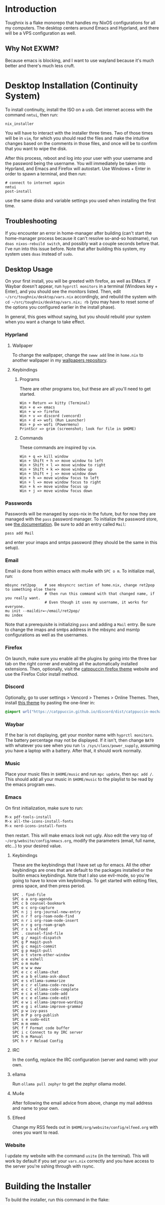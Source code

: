 * Introduction
Toughnix is a flake monorepo that handles my NixOS configurations for all my computers.
The desktop centers around Emacs and Hyprland, and there will be a VPS configuration as well.
** Why Not EXWM?
Because emacs is blocking, and I want to use wayland because it's much better and there's
much less cruft.
* Desktop Installation (Continuity System)
To install continuity, install the ISO on a usb. Get internet access with the
command ~nmtui~, then run:
#+begin_src shell
  nix_installer
#+end_src
You will have to interact with the installer three times. Two of those times will be in ~vim~,
for which you should read the files and make the intuitive changes based on the comments_{}^{}_{} in those
files, and once will be to confirm that you want to wipe the disk.

After this process, reboot and log into your user with your username and the password being the
username. You will immediately be taken into Hyprland, and Emacs and Firefox will autostart.
Use Windows + Enter in order to spawn a terminal, and then run:
#+begin_src shell
  # connect to internet again
  nmtui
  post-install
#+end_src
use the same disko and variable settings you used when installing the first time.
** Troubleshooting
If you encounter an error in home-manager after building (can't start the home-manager process
because it can't resolve so-and-so hostname), run ~doas nixos-rebuild switch~, and possibly
wait a couple seconds before that. I've run into this issue before. Note that after building
this system, my system uses ~doas~ instead of ~sudo~.
** Desktop Usage
On your first install, you will be greeted with firefox, as well as EMacs. If Waybar doesn't
appear, run ~hyprctl monitors~ in a terminal (Windows key + Enter), and you should see the monitors
listed. Then, edit ~~/src/toughnix/desktop/vars.nix~ accordingly, and rebuild the system with
~cd ~/src/toughnix/desktop/vars.nix; rb~ (you may have to reset some of the options you configured
earlier in the install phase).

In general, this goes without saying, but you should rebuild your system when you want a change
to take effect.
*** Hyprland
**** Wallpaper
To change the wallpaper, change the ~swww add~ line in ~home.nix~ to another wallpaper in my
[[https://github.com/ret2pop/wallpapers][wallpapers repository]].
**** Keybindings
***** Programs
There are other programs too, but these are all you'll need to get started.
#+begin_example
Win + Return => kitty (Terminal)
Win + e => emacs
Win + w => firefox
Win + v => discord (vencord)
Win + d => wofi (Run Launcher)
Win + p => wofi (Powermenu)
PrintScr => grim (screenshot; look for file in $HOME)
#+end_example
***** Commands
These commands are inspired by ~vim~.
#+begin_example
Win + q => kill window
Win + Shift + h => move window to left
Win + Shift + l => move window to right
Win + Shift + k => move window up
Win + Shift + j => move window down
Win + h => move window focus to left
Win + l => move window focus to right
Win + k => move window focus up
Win + j => move window focus down
#+end_example
*** Passwords
Passwords will be managed by sops-nix in the future, but for now they are managed
with the ~pass~ password manager. To initialize the password store, see
[[https://www.passwordstore.org/][the documentation]]. Be sure to add an entry called ~Mail~:
#+begin_src shell
pass add Mail
#+end_src
and enter your imaps and smtps password (they should be the same in this setup).
*** Email
Email is done from within emacs with mu4e with ~SPC o m~. To initialize mail, run:
#+begin_src shell
  mbsync ret2pop    # see mbsyncrc section of home.nix, change ret2pop to something else there
                    # then run this command with that changed name, if you really want.
                    # Even though it uses my username, it works for everyone.
  mu init --maildir=~/email/ret2pop/
  mu index
#+end_src
Note that a prerequisite is initializing ~pass~ and adding a ~Mail~ entry. Be sure to change the imaps
and smtps address in the mbsync and msmtp configurations as well as the usernames.
*** Firefox
On launch, make sure you enable all the plugins by going into the three bar tab on the right corner and
enabling all the automatically installed extensions. Then, optionally, visit the
[[https://github.com/catppuccin/firefox][catppuccin firefox theme]] website and use the Firefox Color install method.
*** Discord
Optionally, go to user settings > Vencord > Themes > Online Themes. Then, install [[https://github.com/catppuccin/discord][this theme]] by pasting the one-liner in:
#+begin_src css
  @import url("https://catppuccin.github.io/discord/dist/catppuccin-mocha-pink.theme.css");
#+end_src
*** Waybar
If the bar is not displaying, get your monitor name with ~hyprctl monitors~. The battery percentage
may not be displayed. If it isn't, then change ~BAT0~ with whatever you see when you run
~ls /sys/class/power_supply~, assuming you have a laptop with a battery. After that, it should work
normally.
*** Music
Place your music files in ~$HOME/music~ and run ~mpc update~, then ~mpc add /~.
This should add all your music in ~$HOME/music~ to the playlist to be read by the emacs program ~emms~.
*** Emacs
On first initialization, make sure to run:
#+begin_src emacs-lisp
  M-x pdf-tools-install
  M-x all-the-icons-install-fonts
  M-x nerd-icons-install-fonts 
#+end_src
then restart. This will make emacs look not ugly. Also edit the very top of
~~/org/website/config/emacs.org~, modify the parameters (email, full name, etc...) to your desired
value.
**** Keybindings
These are the keybindings that I have set up for emacs. All the other keybindings are ones that are default
to the packages installed or the builtin emacs keybindings. Note that I also use evil-mode, so you're going
to have to know vim keybindings. To get started with editing files, press space, and then
press period.
#+begin_example
  SPC . find-file
  SPC o a org-agenda
  SPC c b counsel-bookmark
  SPC o c org-capture
  SPC n j j org-journal-new-entry
  SPC n r f org-roam-node-find
  SPC n r i org-roam-node-insert
  SPC n r g org-roam-graph
  SPC r s s elfeed
  SPC . counsel-find-file
  SPC g / magit-dispatch
  SPC g P magit-push
  SPC g c magit-commit
  SPC g p magit-pull
  SPC o t vterm-other-window
  SPC o e eshell
  SPC o m mu4e
  SPC e w w eww
  SPC e c c ellama-chat
  SPC e a b ellama-ask-about
  SPC e s ellama-summarize
  SPC e c r ellama-code-review
  SPC e c C ellama-code-complete
  SPC e c a ellama-code-add
  SPC e c e ellama-code-edit
  SPC e w i ellama-improve-wording
  SPC e g i ellama-improve-grammar
  SPC p w ivy-pass
  SPC m P p org-publish
  SPC s e sudo-edit
  SPC m m emms
  SPC f f Format code buffer
  SPC i c Connect to my IRC server
  SPC h m Manual
  SPC h r r Reload Config
#+end_example
**** IRC
In the config, replace the IRC configuration (server and name) with your own.
**** ellama
Run ~ollama pull zephyr~ to get the zephyr ollama model.
**** Mu4e
After following the email advice from above, change my mail address and name to your own.
**** Elfeed
Change my RSS feeds out in ~$HOME/org/website/config/elfeed.org~ with ones you want to read.
*** Website
I update my website with the command ~usite~ (in the terminal). This will work by default if you
set your ~vars.nix~ correctly and you have access to the server you're sshing through with rsync.
* Building the Installer
To build the installer, run this command in the flake:
#+begin_src bash
  nix build .#nixosConfigurations.installer.config.system.build.isoImage
#+end_src
this will put the resultant ISO image in ~./results/iso/~. You can then flash it with ~dd~ or any
other method.
